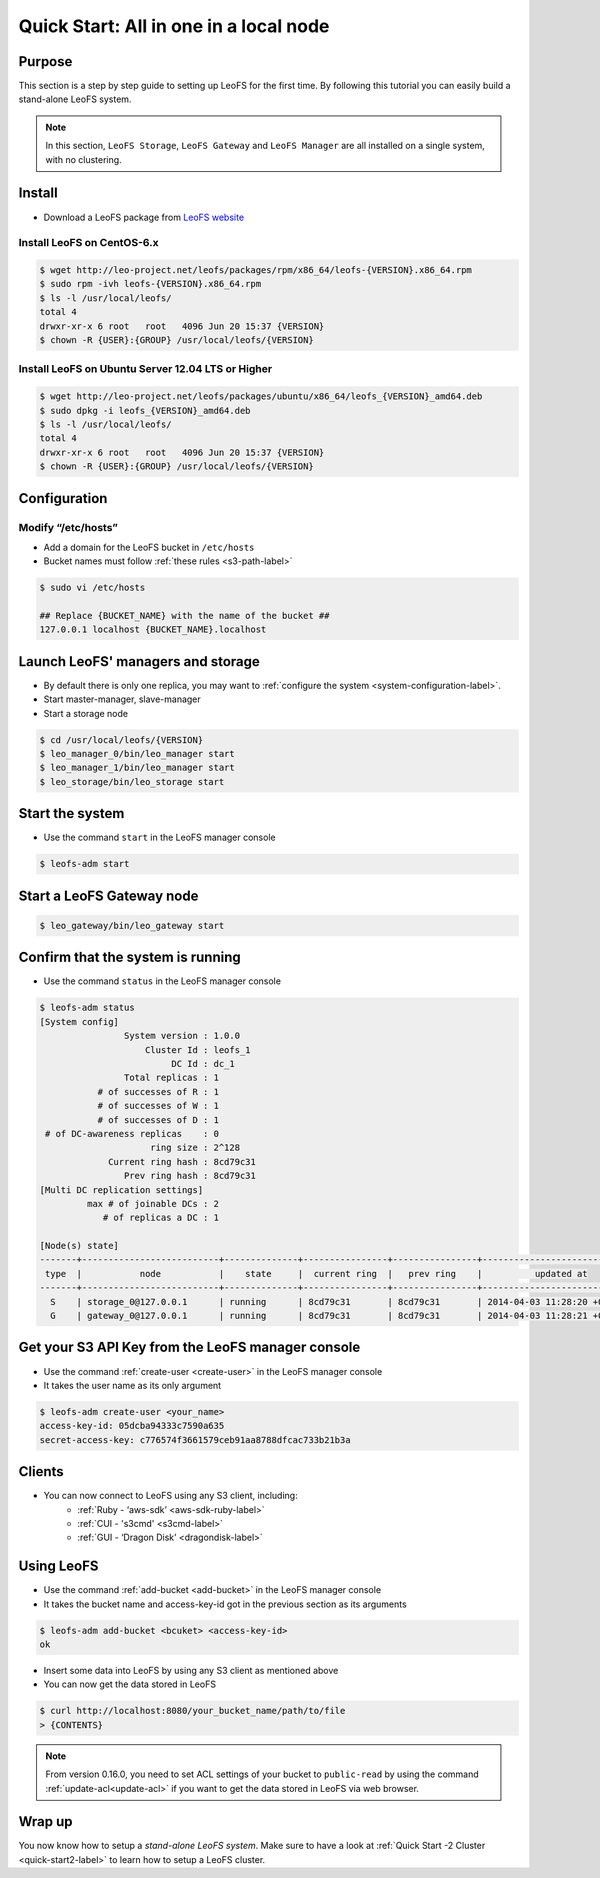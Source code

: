 .. =========================================================
.. LeoFS documentation
.. Copyright (c) 2012-2014 Rakuten, Inc.
.. http://leo-project.net/
.. =========================================================

.. index::
   pair: Getting Started; Quick Start: All in one in a local node

---------------------------------------
Quick Start: All in one in a local node
---------------------------------------

Purpose
^^^^^^^

This section is a step by step guide to setting up LeoFS for the first time. By following this tutorial you can easily build a stand-alone LeoFS system.

.. note:: In this section, ``LeoFS Storage``, ``LeoFS Gateway`` and ``LeoFS Manager`` are all installed on a single system, with no clustering.

Install
^^^^^^^

* Download a LeoFS package from `LeoFS website <http://leo-project.net/leofs/download.html>`_

.. _install_leofs_label:

Install LeoFS on CentOS-6.x
"""""""""""""""""""""""""""

.. code-block:: bash

    $ wget http://leo-project.net/leofs/packages/rpm/x86_64/leofs-{VERSION}.x86_64.rpm
    $ sudo rpm -ivh leofs-{VERSION}.x86_64.rpm
    $ ls -l /usr/local/leofs/
    total 4
    drwxr-xr-x 6 root   root   4096 Jun 20 15:37 {VERSION}
    $ chown -R {USER}:{GROUP} /usr/local/leofs/{VERSION}

Install LeoFS on Ubuntu Server 12.04 LTS or Higher
""""""""""""""""""""""""""""""""""""""""""""""""""

.. code-block:: bash

    $ wget http://leo-project.net/leofs/packages/ubuntu/x86_64/leofs_{VERSION}_amd64.deb
    $ sudo dpkg -i leofs_{VERSION}_amd64.deb
    $ ls -l /usr/local/leofs/
    total 4
    drwxr-xr-x 6 root   root   4096 Jun 20 15:37 {VERSION}
    $ chown -R {USER}:{GROUP} /usr/local/leofs/{VERSION}


Configuration
^^^^^^^^^^^^^

Modify “/etc/hosts”
"""""""""""""""""""""""

* Add a domain for the LeoFS bucket in ``/etc/hosts``
* Bucket names must follow :ref:`these rules <s3-path-label>`

.. code-block:: bash

    $ sudo vi /etc/hosts

    ## Replace {BUCKET_NAME} with the name of the bucket ##
    127.0.0.1 localhost {BUCKET_NAME}.localhost


Launch LeoFS' managers and storage
^^^^^^^^^^^^^^^^^^^^^^^^^^^^^^^^^^

* By default there is only one replica, you may want to :ref:`configure the system <system-configuration-label>`.
* Start master-manager, slave-manager
* Start a storage node

.. code-block:: bash

    $ cd /usr/local/leofs/{VERSION}
    $ leo_manager_0/bin/leo_manager start
    $ leo_manager_1/bin/leo_manager start
    $ leo_storage/bin/leo_storage start


Start the system
^^^^^^^^^^^^^^^^

* Use the command ``start`` in the LeoFS manager console

.. code-block:: bash

    $ leofs-adm start

Start a LeoFS Gateway node
^^^^^^^^^^^^^^^^^^^^^^^^^^

.. code-block:: bash

    $ leo_gateway/bin/leo_gateway start

Confirm that the system is running
^^^^^^^^^^^^^^^^^^^^^^^^^^^^^^^^^^

* Use the command ``status`` in the LeoFS manager console

.. code-block:: bash

    $ leofs-adm status
    [System config]
                    System version : 1.0.0
                        Cluster Id : leofs_1
                             DC Id : dc_1
                    Total replicas : 1
               # of successes of R : 1
               # of successes of W : 1
               # of successes of D : 1
     # of DC-awareness replicas    : 0
                         ring size : 2^128
                 Current ring hash : 8cd79c31
                    Prev ring hash : 8cd79c31
    [Multi DC replication settings]
             max # of joinable DCs : 2
                # of replicas a DC : 1

    [Node(s) state]
    -------+--------------------------+--------------+----------------+----------------+----------------------------
     type  |           node           |    state     |  current ring  |   prev ring    |          updated at
    -------+--------------------------+--------------+----------------+----------------+----------------------------
      S    | storage_0@127.0.0.1      | running      | 8cd79c31       | 8cd79c31       | 2014-04-03 11:28:20 +0900
      G    | gateway_0@127.0.0.1      | running      | 8cd79c31       | 8cd79c31       | 2014-04-03 11:28:21 +0900


Get your S3 API Key from the LeoFS manager console
^^^^^^^^^^^^^^^^^^^^^^^^^^^^^^^^^^^^^^^^^^^^^^^^^^

* Use the command :ref:`create-user <create-user>` in the LeoFS manager console
* It takes the user name as its only argument

.. code-block:: bash

    $ leofs-adm create-user <your_name>
    access-key-id: 05dcba94333c7590a635
    secret-access-key: c776574f3661579ceb91aa8788dfcac733b21b3a

Clients
^^^^^^^

* You can now connect to LeoFS using any S3 client, including:
    * :ref:`Ruby  - ‘aws-sdk’ <aws-sdk-ruby-label>`
    * :ref:`CUI   -  's3cmd' <s3cmd-label>`
    * :ref:`GUI   - ‘Dragon Disk’ <dragondisk-label>`

Using LeoFS
^^^^^^^^^^^

* Use the command :ref:`add-bucket <add-bucket>` in the LeoFS manager console
* It takes the bucket name and access-key-id got in the previous section as its arguments

.. code-block:: bash

    $ leofs-adm add-bucket <bcuket> <access-key-id>
    ok

* Insert some data into LeoFS by using any S3 client as mentioned above
* You can now get the data stored in LeoFS

.. code-block:: bash

    $ curl http://localhost:8080/your_bucket_name/path/to/file
    > {CONTENTS}

.. note:: From version 0.16.0, you need to set ACL settings of your bucket to ``public-read`` by using the command :ref:`update-acl<update-acl>` if you want to get the data stored in LeoFS via web browser.

Wrap up
^^^^^^^

You now know how to setup a *stand-alone LeoFS system*. Make sure to have a look at :ref:`Quick Start -2 Cluster <quick-start2-label>` to learn how to setup a LeoFS cluster.

